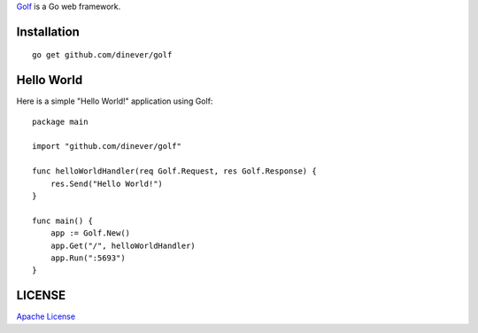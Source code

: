 .. title:: Golf Web Server

`Golf <http://github.com/dinever/golf>`_ is a Go web framework.

Installation
------------

::

    go get github.com/dinever/golf

Hello World
-----------

Here is a simple "Hello World!" application using Golf::

    package main

    import "github.com/dinever/golf"

    func helloWorldHandler(req Golf.Request, res Golf.Response) {
        res.Send("Hello World!")
    }

    func main() {
        app := Golf.New()
        app.Get("/", helloWorldHandler)
        app.Run(":5693")
    }

LICENSE
-------

`Apache License <http://www.apache.org/licenses/LICENSE-2.0.html>`_
